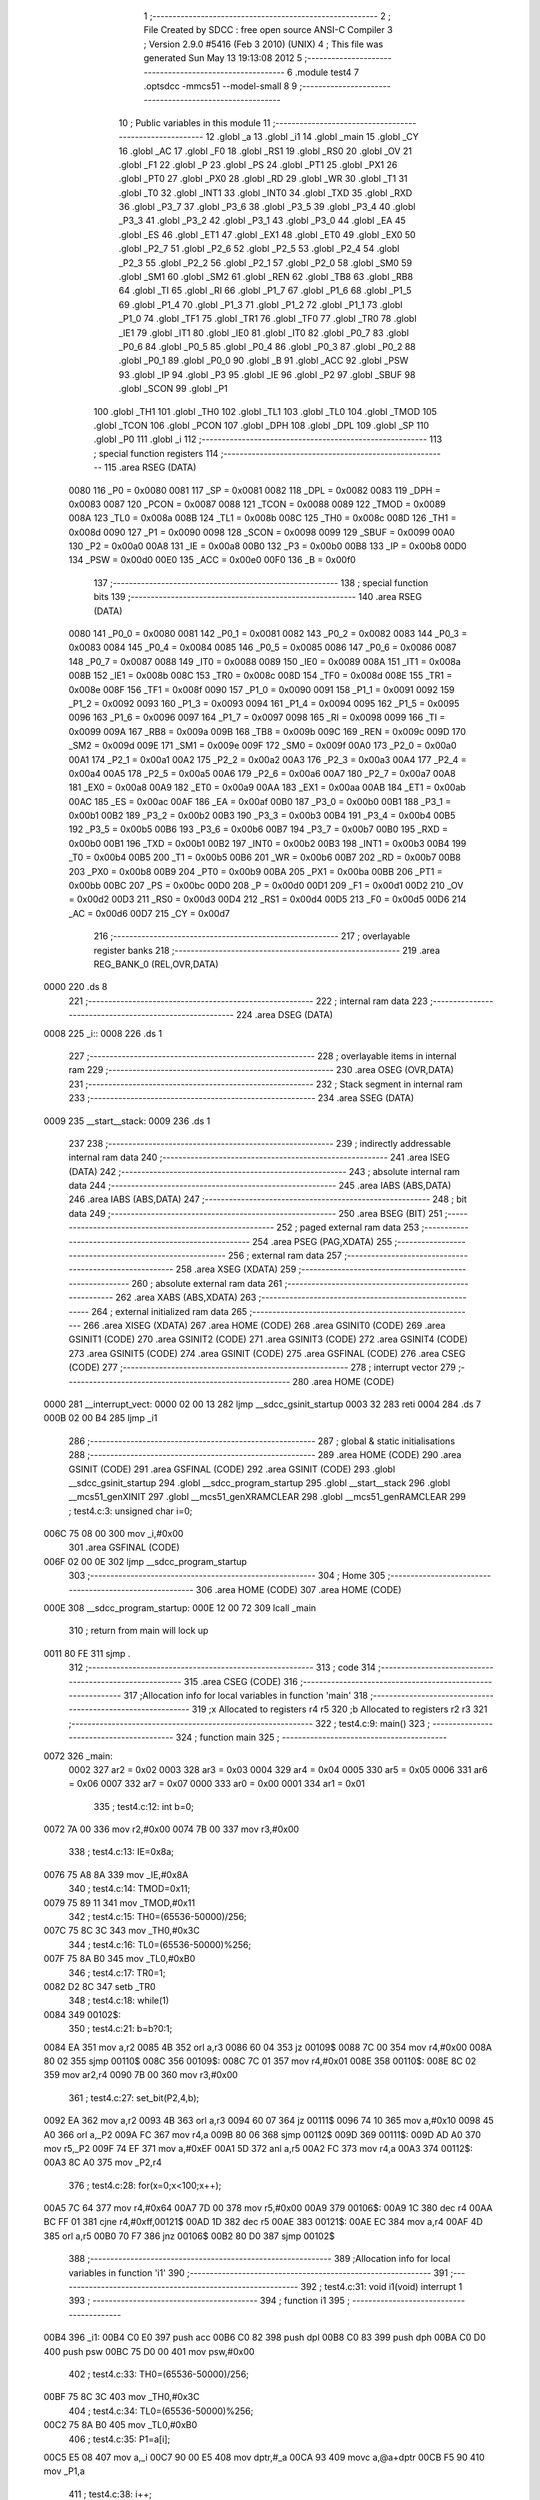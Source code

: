                               1 ;--------------------------------------------------------
                              2 ; File Created by SDCC : free open source ANSI-C Compiler
                              3 ; Version 2.9.0 #5416 (Feb  3 2010) (UNIX)
                              4 ; This file was generated Sun May 13 19:13:08 2012
                              5 ;--------------------------------------------------------
                              6 	.module test4
                              7 	.optsdcc -mmcs51 --model-small
                              8 	
                              9 ;--------------------------------------------------------
                             10 ; Public variables in this module
                             11 ;--------------------------------------------------------
                             12 	.globl _a
                             13 	.globl _i1
                             14 	.globl _main
                             15 	.globl _CY
                             16 	.globl _AC
                             17 	.globl _F0
                             18 	.globl _RS1
                             19 	.globl _RS0
                             20 	.globl _OV
                             21 	.globl _F1
                             22 	.globl _P
                             23 	.globl _PS
                             24 	.globl _PT1
                             25 	.globl _PX1
                             26 	.globl _PT0
                             27 	.globl _PX0
                             28 	.globl _RD
                             29 	.globl _WR
                             30 	.globl _T1
                             31 	.globl _T0
                             32 	.globl _INT1
                             33 	.globl _INT0
                             34 	.globl _TXD
                             35 	.globl _RXD
                             36 	.globl _P3_7
                             37 	.globl _P3_6
                             38 	.globl _P3_5
                             39 	.globl _P3_4
                             40 	.globl _P3_3
                             41 	.globl _P3_2
                             42 	.globl _P3_1
                             43 	.globl _P3_0
                             44 	.globl _EA
                             45 	.globl _ES
                             46 	.globl _ET1
                             47 	.globl _EX1
                             48 	.globl _ET0
                             49 	.globl _EX0
                             50 	.globl _P2_7
                             51 	.globl _P2_6
                             52 	.globl _P2_5
                             53 	.globl _P2_4
                             54 	.globl _P2_3
                             55 	.globl _P2_2
                             56 	.globl _P2_1
                             57 	.globl _P2_0
                             58 	.globl _SM0
                             59 	.globl _SM1
                             60 	.globl _SM2
                             61 	.globl _REN
                             62 	.globl _TB8
                             63 	.globl _RB8
                             64 	.globl _TI
                             65 	.globl _RI
                             66 	.globl _P1_7
                             67 	.globl _P1_6
                             68 	.globl _P1_5
                             69 	.globl _P1_4
                             70 	.globl _P1_3
                             71 	.globl _P1_2
                             72 	.globl _P1_1
                             73 	.globl _P1_0
                             74 	.globl _TF1
                             75 	.globl _TR1
                             76 	.globl _TF0
                             77 	.globl _TR0
                             78 	.globl _IE1
                             79 	.globl _IT1
                             80 	.globl _IE0
                             81 	.globl _IT0
                             82 	.globl _P0_7
                             83 	.globl _P0_6
                             84 	.globl _P0_5
                             85 	.globl _P0_4
                             86 	.globl _P0_3
                             87 	.globl _P0_2
                             88 	.globl _P0_1
                             89 	.globl _P0_0
                             90 	.globl _B
                             91 	.globl _ACC
                             92 	.globl _PSW
                             93 	.globl _IP
                             94 	.globl _P3
                             95 	.globl _IE
                             96 	.globl _P2
                             97 	.globl _SBUF
                             98 	.globl _SCON
                             99 	.globl _P1
                            100 	.globl _TH1
                            101 	.globl _TH0
                            102 	.globl _TL1
                            103 	.globl _TL0
                            104 	.globl _TMOD
                            105 	.globl _TCON
                            106 	.globl _PCON
                            107 	.globl _DPH
                            108 	.globl _DPL
                            109 	.globl _SP
                            110 	.globl _P0
                            111 	.globl _i
                            112 ;--------------------------------------------------------
                            113 ; special function registers
                            114 ;--------------------------------------------------------
                            115 	.area RSEG    (DATA)
                    0080    116 _P0	=	0x0080
                    0081    117 _SP	=	0x0081
                    0082    118 _DPL	=	0x0082
                    0083    119 _DPH	=	0x0083
                    0087    120 _PCON	=	0x0087
                    0088    121 _TCON	=	0x0088
                    0089    122 _TMOD	=	0x0089
                    008A    123 _TL0	=	0x008a
                    008B    124 _TL1	=	0x008b
                    008C    125 _TH0	=	0x008c
                    008D    126 _TH1	=	0x008d
                    0090    127 _P1	=	0x0090
                    0098    128 _SCON	=	0x0098
                    0099    129 _SBUF	=	0x0099
                    00A0    130 _P2	=	0x00a0
                    00A8    131 _IE	=	0x00a8
                    00B0    132 _P3	=	0x00b0
                    00B8    133 _IP	=	0x00b8
                    00D0    134 _PSW	=	0x00d0
                    00E0    135 _ACC	=	0x00e0
                    00F0    136 _B	=	0x00f0
                            137 ;--------------------------------------------------------
                            138 ; special function bits
                            139 ;--------------------------------------------------------
                            140 	.area RSEG    (DATA)
                    0080    141 _P0_0	=	0x0080
                    0081    142 _P0_1	=	0x0081
                    0082    143 _P0_2	=	0x0082
                    0083    144 _P0_3	=	0x0083
                    0084    145 _P0_4	=	0x0084
                    0085    146 _P0_5	=	0x0085
                    0086    147 _P0_6	=	0x0086
                    0087    148 _P0_7	=	0x0087
                    0088    149 _IT0	=	0x0088
                    0089    150 _IE0	=	0x0089
                    008A    151 _IT1	=	0x008a
                    008B    152 _IE1	=	0x008b
                    008C    153 _TR0	=	0x008c
                    008D    154 _TF0	=	0x008d
                    008E    155 _TR1	=	0x008e
                    008F    156 _TF1	=	0x008f
                    0090    157 _P1_0	=	0x0090
                    0091    158 _P1_1	=	0x0091
                    0092    159 _P1_2	=	0x0092
                    0093    160 _P1_3	=	0x0093
                    0094    161 _P1_4	=	0x0094
                    0095    162 _P1_5	=	0x0095
                    0096    163 _P1_6	=	0x0096
                    0097    164 _P1_7	=	0x0097
                    0098    165 _RI	=	0x0098
                    0099    166 _TI	=	0x0099
                    009A    167 _RB8	=	0x009a
                    009B    168 _TB8	=	0x009b
                    009C    169 _REN	=	0x009c
                    009D    170 _SM2	=	0x009d
                    009E    171 _SM1	=	0x009e
                    009F    172 _SM0	=	0x009f
                    00A0    173 _P2_0	=	0x00a0
                    00A1    174 _P2_1	=	0x00a1
                    00A2    175 _P2_2	=	0x00a2
                    00A3    176 _P2_3	=	0x00a3
                    00A4    177 _P2_4	=	0x00a4
                    00A5    178 _P2_5	=	0x00a5
                    00A6    179 _P2_6	=	0x00a6
                    00A7    180 _P2_7	=	0x00a7
                    00A8    181 _EX0	=	0x00a8
                    00A9    182 _ET0	=	0x00a9
                    00AA    183 _EX1	=	0x00aa
                    00AB    184 _ET1	=	0x00ab
                    00AC    185 _ES	=	0x00ac
                    00AF    186 _EA	=	0x00af
                    00B0    187 _P3_0	=	0x00b0
                    00B1    188 _P3_1	=	0x00b1
                    00B2    189 _P3_2	=	0x00b2
                    00B3    190 _P3_3	=	0x00b3
                    00B4    191 _P3_4	=	0x00b4
                    00B5    192 _P3_5	=	0x00b5
                    00B6    193 _P3_6	=	0x00b6
                    00B7    194 _P3_7	=	0x00b7
                    00B0    195 _RXD	=	0x00b0
                    00B1    196 _TXD	=	0x00b1
                    00B2    197 _INT0	=	0x00b2
                    00B3    198 _INT1	=	0x00b3
                    00B4    199 _T0	=	0x00b4
                    00B5    200 _T1	=	0x00b5
                    00B6    201 _WR	=	0x00b6
                    00B7    202 _RD	=	0x00b7
                    00B8    203 _PX0	=	0x00b8
                    00B9    204 _PT0	=	0x00b9
                    00BA    205 _PX1	=	0x00ba
                    00BB    206 _PT1	=	0x00bb
                    00BC    207 _PS	=	0x00bc
                    00D0    208 _P	=	0x00d0
                    00D1    209 _F1	=	0x00d1
                    00D2    210 _OV	=	0x00d2
                    00D3    211 _RS0	=	0x00d3
                    00D4    212 _RS1	=	0x00d4
                    00D5    213 _F0	=	0x00d5
                    00D6    214 _AC	=	0x00d6
                    00D7    215 _CY	=	0x00d7
                            216 ;--------------------------------------------------------
                            217 ; overlayable register banks
                            218 ;--------------------------------------------------------
                            219 	.area REG_BANK_0	(REL,OVR,DATA)
   0000                     220 	.ds 8
                            221 ;--------------------------------------------------------
                            222 ; internal ram data
                            223 ;--------------------------------------------------------
                            224 	.area DSEG    (DATA)
   0008                     225 _i::
   0008                     226 	.ds 1
                            227 ;--------------------------------------------------------
                            228 ; overlayable items in internal ram 
                            229 ;--------------------------------------------------------
                            230 	.area	OSEG    (OVR,DATA)
                            231 ;--------------------------------------------------------
                            232 ; Stack segment in internal ram 
                            233 ;--------------------------------------------------------
                            234 	.area	SSEG	(DATA)
   0009                     235 __start__stack:
   0009                     236 	.ds	1
                            237 
                            238 ;--------------------------------------------------------
                            239 ; indirectly addressable internal ram data
                            240 ;--------------------------------------------------------
                            241 	.area ISEG    (DATA)
                            242 ;--------------------------------------------------------
                            243 ; absolute internal ram data
                            244 ;--------------------------------------------------------
                            245 	.area IABS    (ABS,DATA)
                            246 	.area IABS    (ABS,DATA)
                            247 ;--------------------------------------------------------
                            248 ; bit data
                            249 ;--------------------------------------------------------
                            250 	.area BSEG    (BIT)
                            251 ;--------------------------------------------------------
                            252 ; paged external ram data
                            253 ;--------------------------------------------------------
                            254 	.area PSEG    (PAG,XDATA)
                            255 ;--------------------------------------------------------
                            256 ; external ram data
                            257 ;--------------------------------------------------------
                            258 	.area XSEG    (XDATA)
                            259 ;--------------------------------------------------------
                            260 ; absolute external ram data
                            261 ;--------------------------------------------------------
                            262 	.area XABS    (ABS,XDATA)
                            263 ;--------------------------------------------------------
                            264 ; external initialized ram data
                            265 ;--------------------------------------------------------
                            266 	.area XISEG   (XDATA)
                            267 	.area HOME    (CODE)
                            268 	.area GSINIT0 (CODE)
                            269 	.area GSINIT1 (CODE)
                            270 	.area GSINIT2 (CODE)
                            271 	.area GSINIT3 (CODE)
                            272 	.area GSINIT4 (CODE)
                            273 	.area GSINIT5 (CODE)
                            274 	.area GSINIT  (CODE)
                            275 	.area GSFINAL (CODE)
                            276 	.area CSEG    (CODE)
                            277 ;--------------------------------------------------------
                            278 ; interrupt vector 
                            279 ;--------------------------------------------------------
                            280 	.area HOME    (CODE)
   0000                     281 __interrupt_vect:
   0000 02 00 13            282 	ljmp	__sdcc_gsinit_startup
   0003 32                  283 	reti
   0004                     284 	.ds	7
   000B 02 00 B4            285 	ljmp	_i1
                            286 ;--------------------------------------------------------
                            287 ; global & static initialisations
                            288 ;--------------------------------------------------------
                            289 	.area HOME    (CODE)
                            290 	.area GSINIT  (CODE)
                            291 	.area GSFINAL (CODE)
                            292 	.area GSINIT  (CODE)
                            293 	.globl __sdcc_gsinit_startup
                            294 	.globl __sdcc_program_startup
                            295 	.globl __start__stack
                            296 	.globl __mcs51_genXINIT
                            297 	.globl __mcs51_genXRAMCLEAR
                            298 	.globl __mcs51_genRAMCLEAR
                            299 ;	test4.c:3: unsigned char i=0;
   006C 75 08 00            300 	mov	_i,#0x00
                            301 	.area GSFINAL (CODE)
   006F 02 00 0E            302 	ljmp	__sdcc_program_startup
                            303 ;--------------------------------------------------------
                            304 ; Home
                            305 ;--------------------------------------------------------
                            306 	.area HOME    (CODE)
                            307 	.area HOME    (CODE)
   000E                     308 __sdcc_program_startup:
   000E 12 00 72            309 	lcall	_main
                            310 ;	return from main will lock up
   0011 80 FE               311 	sjmp .
                            312 ;--------------------------------------------------------
                            313 ; code
                            314 ;--------------------------------------------------------
                            315 	.area CSEG    (CODE)
                            316 ;------------------------------------------------------------
                            317 ;Allocation info for local variables in function 'main'
                            318 ;------------------------------------------------------------
                            319 ;x                         Allocated to registers r4 r5 
                            320 ;b                         Allocated to registers r2 r3 
                            321 ;------------------------------------------------------------
                            322 ;	test4.c:9: main()
                            323 ;	-----------------------------------------
                            324 ;	 function main
                            325 ;	-----------------------------------------
   0072                     326 _main:
                    0002    327 	ar2 = 0x02
                    0003    328 	ar3 = 0x03
                    0004    329 	ar4 = 0x04
                    0005    330 	ar5 = 0x05
                    0006    331 	ar6 = 0x06
                    0007    332 	ar7 = 0x07
                    0000    333 	ar0 = 0x00
                    0001    334 	ar1 = 0x01
                            335 ;	test4.c:12: int b=0;
   0072 7A 00               336 	mov	r2,#0x00
   0074 7B 00               337 	mov	r3,#0x00
                            338 ;	test4.c:13: IE=0x8a;
   0076 75 A8 8A            339 	mov	_IE,#0x8A
                            340 ;	test4.c:14: TMOD=0x11;
   0079 75 89 11            341 	mov	_TMOD,#0x11
                            342 ;	test4.c:15: TH0=(65536-50000)/256;
   007C 75 8C 3C            343 	mov	_TH0,#0x3C
                            344 ;	test4.c:16: TL0=(65536-50000)%256;
   007F 75 8A B0            345 	mov	_TL0,#0xB0
                            346 ;	test4.c:17: TR0=1;
   0082 D2 8C               347 	setb	_TR0
                            348 ;	test4.c:18: while(1)
   0084                     349 00102$:
                            350 ;	test4.c:21: b=b?0:1;
   0084 EA                  351 	mov	a,r2
   0085 4B                  352 	orl	a,r3
   0086 60 04               353 	jz	00109$
   0088 7C 00               354 	mov	r4,#0x00
   008A 80 02               355 	sjmp	00110$
   008C                     356 00109$:
   008C 7C 01               357 	mov	r4,#0x01
   008E                     358 00110$:
   008E 8C 02               359 	mov	ar2,r4
   0090 7B 00               360 	mov	r3,#0x00
                            361 ;	test4.c:27: set_bit(P2,4,b);
   0092 EA                  362 	mov	a,r2
   0093 4B                  363 	orl	a,r3
   0094 60 07               364 	jz	00111$
   0096 74 10               365 	mov	a,#0x10
   0098 45 A0               366 	orl	a,_P2
   009A FC                  367 	mov	r4,a
   009B 80 06               368 	sjmp	00112$
   009D                     369 00111$:
   009D AD A0               370 	mov	r5,_P2
   009F 74 EF               371 	mov	a,#0xEF
   00A1 5D                  372 	anl	a,r5
   00A2 FC                  373 	mov	r4,a
   00A3                     374 00112$:
   00A3 8C A0               375 	mov	_P2,r4
                            376 ;	test4.c:28: for(x=0;x<100;x++);
   00A5 7C 64               377 	mov	r4,#0x64
   00A7 7D 00               378 	mov	r5,#0x00
   00A9                     379 00106$:
   00A9 1C                  380 	dec	r4
   00AA BC FF 01            381 	cjne	r4,#0xff,00121$
   00AD 1D                  382 	dec	r5
   00AE                     383 00121$:
   00AE EC                  384 	mov	a,r4
   00AF 4D                  385 	orl	a,r5
   00B0 70 F7               386 	jnz	00106$
   00B2 80 D0               387 	sjmp	00102$
                            388 ;------------------------------------------------------------
                            389 ;Allocation info for local variables in function 'i1'
                            390 ;------------------------------------------------------------
                            391 ;------------------------------------------------------------
                            392 ;	test4.c:31: void i1(void) interrupt 1
                            393 ;	-----------------------------------------
                            394 ;	 function i1
                            395 ;	-----------------------------------------
   00B4                     396 _i1:
   00B4 C0 E0               397 	push	acc
   00B6 C0 82               398 	push	dpl
   00B8 C0 83               399 	push	dph
   00BA C0 D0               400 	push	psw
   00BC 75 D0 00            401 	mov	psw,#0x00
                            402 ;	test4.c:33: TH0=(65536-50000)/256;
   00BF 75 8C 3C            403 	mov	_TH0,#0x3C
                            404 ;	test4.c:34: TL0=(65536-50000)%256;
   00C2 75 8A B0            405 	mov	_TL0,#0xB0
                            406 ;	test4.c:35: P1=a[i];
   00C5 E5 08               407 	mov	a,_i
   00C7 90 00 E5            408 	mov	dptr,#_a
   00CA 93                  409 	movc	a,@a+dptr
   00CB F5 90               410 	mov	_P1,a
                            411 ;	test4.c:38: i++;
   00CD 05 08               412 	inc	_i
                            413 ;	test4.c:39: if(i>7)i=0;
   00CF E5 08               414 	mov	a,_i
   00D1 24 F8               415 	add	a,#0xff - 0x07
   00D3 50 03               416 	jnc	00103$
   00D5 75 08 00            417 	mov	_i,#0x00
   00D8                     418 00103$:
   00D8 D0 D0               419 	pop	psw
   00DA D0 83               420 	pop	dph
   00DC D0 82               421 	pop	dpl
   00DE D0 E0               422 	pop	acc
   00E0 32                  423 	reti
                            424 ;	eliminated unneeded push/pop b
                            425 	.area CSEG    (CODE)
                            426 	.area CONST   (CODE)
   00E5                     427 _a:
   00E5 09                  428 	.db #0x09
   00E6 08                  429 	.db #0x08
   00E7 0C                  430 	.db #0x0C
   00E8 04                  431 	.db #0x04
   00E9 06                  432 	.db #0x06
   00EA 02                  433 	.db #0x02
   00EB 03                  434 	.db #0x03
   00EC 01                  435 	.db #0x01
                            436 	.area XINIT   (CODE)
                            437 	.area CABS    (ABS,CODE)
